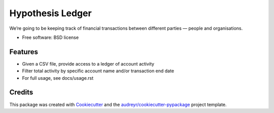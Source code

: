 =================
Hypothesis Ledger
=================


We’re going to be keeping track of financial transactions between different parties — people and organisations.


* Free software: BSD license


Features
--------

* Given a CSV file, provide access to a ledger of account activity
* Filter total activity by specific account name and/or transaction end date
* For full usage, see docs/usage.rst

Credits
---------

This package was created with Cookiecutter_ and the `audreyr/cookiecutter-pypackage`_ project template.

.. _Cookiecutter: https://github.com/audreyr/cookiecutter
.. _`audreyr/cookiecutter-pypackage`: https://github.com/audreyr/cookiecutter-pypackage

